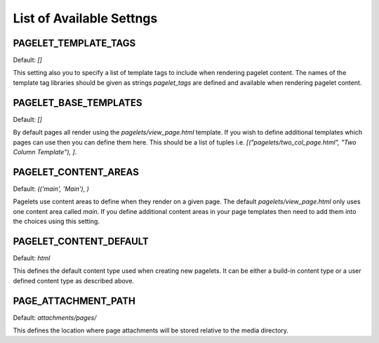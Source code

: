 List of Available Settngs
=================================

PAGELET_TEMPLATE_TAGS
-------------------------

Default: `[]`

This setting also you to specify a list of template tags to include when rendering
pagelet content. The names of the template tag libraries should be given as strings
`pagelet_tags` are defined and available when rendering pagelet content. 


PAGELET_BASE_TEMPLATES
-------------------------

Default: `[]`

By default pages all render using the `pagelets/view_page.html` template. If you wish
to define additional templates which pages can use then you can define them here. This
should be a list of tuples i.e. `[("pagelets/two_col_page.html", "Two Column Template"), ]`.


PAGELET_CONTENT_AREAS
-------------------------

Default: `(('main', 'Main'), )`

Pagelets use content areas to define when they render on a given page. The default
`pagelets/view_page.html` only uses one content area called `main`. If you define additional
content areas in your page templates then need to add them into the choices using
this setting.


PAGELET_CONTENT_DEFAULT
-------------------------

Default: `html`

This defines the default content type used when creating new pagelets. It can be either
a build-in content type or a user defined content type as described above.

PAGE_ATTACHMENT_PATH
--------------------

Default: `attachments/pages/`

This defines the location where page attachments will be stored relative to the
media directory.
